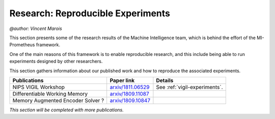 Research: Reproducible Experiments
==================================================
`@author: Vincent Marois`

This section presents some of the research results of the Machine Intelligence team, which is behind the effort
of the MI-Prometheus framework.

One of the main reasons of this framework is to enable reproducible research, and this include being able to run experiments
designed by other researchers.

This section gathers information about our published work and how to reproduce the associated experiments.

+------------------------------------+-------------------------+-------------------------------+
|           Publications             |       Paper link        |            Details            |
+====================================+=========================+===============================+
|         NIPS VIGIL Workshop        |   `arxiv/1811.06529`_   | See :ref:`vigil-experiments`. |
+------------------------------------+-------------------------+-------------------------------+
|    Differentiable Working Memory   |   `arxiv/1809.11087`_   |                               |
+------------------------------------+-------------------------+-------------------------------+
|  Memory Augmented Encoder Solver ? |   `arxiv/1809.10847`_   |                               |
+------------------------------------+-------------------------+-------------------------------+


`This section will be completed with more publications.`

.. _arxiv/1809.11087: https://arxiv.org/abs/1809.11087

.. _arxiv/1809.10847: https://arxiv.org/abs/1809.10847

.. _arxiv/1811.06529: https://arxiv.org/abs/1811.06529